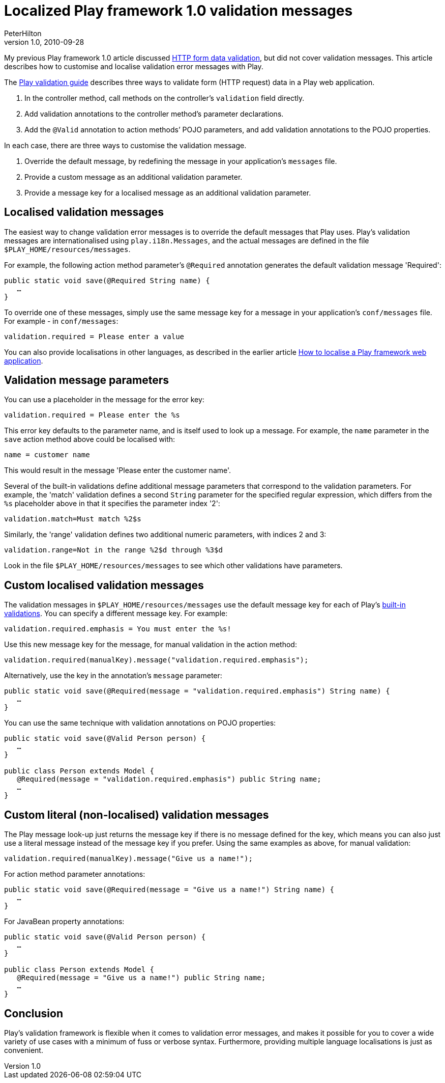 = Localized Play framework 1.0 validation messages
PeterHilton
v1.0, 2010-09-28
:title: Localized Play framework 1.0 validation messages
:tags: [playframework,java]

My
previous Play framework 1.0 article discussed https://blog.lunatech.com/posts/2010-08-30-playframework-builtin-validations[HTTP form data validation], but did not
cover validation messages. This article describes how to customise and
localise validation error messages with Play.

The http://www.playframework.org/documentation/1.0.3/validation[Play
validation guide] describes three ways to validate form (HTTP request)
data in a Play web application.

. In the controller method, call methods on the controller's
`validation` field directly.
. Add validation annotations to the controller method's parameter
declarations.
. Add the `@Valid` annotation to action methods’ POJO parameters, and
add validation annotations to the POJO properties.

In each case, there are three ways to customise the validation message.

. Override the default message, by redefining the message in your
application’s `messages` file.
. Provide a custom message as an additional validation parameter.
. Provide a message key for a localised message as an additional
validation parameter.

[[localised]]
== Localised validation messages

The easiest way to change validation error messages is to override the
default messages that Play uses. Play’s validation messages are
internationalised using `play.i18n.Messages`, and the actual messages
are defined in the file `$PLAY_HOME/resources/messages`.

For example, the following action method parameter’s `@Required`
annotation generates the default validation message 'Required':

[source,java]
----
public static void save(@Required String name) {
   …
}
----

To override one of these messages, simply use the same message key for a
message in your application’s `conf/messages` file. For example - in
`conf/messages`:

[source,java]
----
validation.required = Please enter a value
----

You can also provide localisations in other languages, as described in
the earlier article
link:/2010/04/12/how-localise-play-framework-web-application[How to
localise a Play framework web application].

[[parameters]]
== Validation message parameters

You can use a placeholder in the message for the error key:

[source,java]
----
validation.required = Please enter the %s
----

This error key defaults to the parameter name, and is itself used to
look up a message. For example, the `name` parameter in the `save`
action method above could be localised with:

[source,java]
----
name = customer name
----

This would result in the message 'Please enter the customer name'.

Several of the built-in validations define additional message parameters
that correspond to the validation parameters. For example, the 'match'
validation defines a second `String` parameter for the specified regular
expression, which differs from the `%s` placeholder above in that it
specifies the parameter index '2':

[source,java]
----
validation.match=Must match %2$s
----

Similarly, the 'range' validation defines two additional numeric
parameters, with indices 2 and 3:

[source,java]
----
validation.range=Not in the range %2$d through %3$d
----

Look in the file `$PLAY_HOME/resources/messages` to see which other
validations have parameters.

[[custom]]
== Custom localised validation messages

The validation messages in `$PLAY_HOME/resources/messages` use the
default message key for each of Play’s
link:https://blog.lunatech.com/posts/2010-08-30-playframework-builtin-validations[built-in
validations]. You can specify a different message key. For example:

[source,java]
----
validation.required.emphasis = You must enter the %s!
----

Use this new message key for the message, for manual validation in the
action method:

[source,java]
----
validation.required(manualKey).message("validation.required.emphasis");
----

Alternatively, use the key in the annotation’s `message` parameter:

[source,java]
----
public static void save(@Required(message = "validation.required.emphasis") String name) {
   …
}
----

You can use the same technique with validation annotations on POJO
properties:

[source,bjava]
----
public static void save(@Valid Person person) {
   …
}

public class Person extends Model {
   @Required(message = "validation.required.emphasis") public String name;
   …
}
----

[[literal]]
== Custom literal (non-localised) validation messages

The Play message look-up just returns the message key if there is no
message defined for the key, which means you can also just use a literal
message instead of the message key if you prefer. Using the same
examples as above, for manual validation:

[source,java]
----
validation.required(manualKey).message("Give us a name!");
----

For action method parameter annotations:

[source,java]
----
public static void save(@Required(message = "Give us a name!") String name) {
   …
}
----

For JavaBean property annotations:

[source,java]
----
public static void save(@Valid Person person) {
   …
}

public class Person extends Model {
   @Required(message = "Give us a name!") public String name;
   …
}
----

[[Conclusion]]
== Conclusion

Play’s validation framework is flexible when it comes to validation
error messages, and makes it possible for you to cover a wide variety of
use cases with a minimum of fuss or verbose syntax. Furthermore,
providing multiple language localisations is just as convenient.
